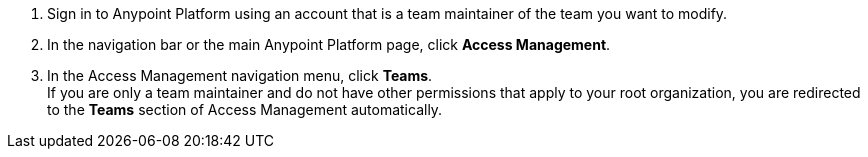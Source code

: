 . Sign in to Anypoint Platform using an account that is a team maintainer of the team you want to modify.
. In the navigation bar or the main Anypoint Platform page, click *Access Management*.
. In the Access Management navigation menu, click *Teams*. +
If you are only a team maintainer and do not have other permissions that apply to your root organization, you are redirected to the *Teams* section of Access Management automatically.
+
